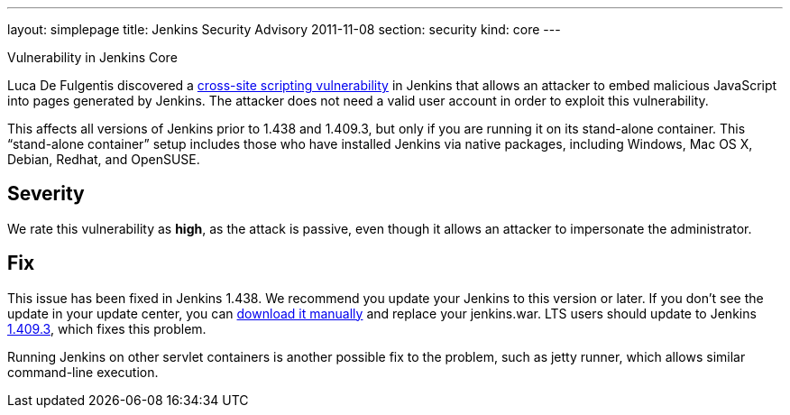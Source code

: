 ---
layout: simplepage
title: Jenkins Security Advisory 2011-11-08
section: security
kind: core
---

Vulnerability in Jenkins Core

Luca De Fulgentis discovered a link:https://en.wikipedia.org/wiki/Cross-site_scripting[cross-site scripting vulnerability] in Jenkins that allows an attacker to embed malicious JavaScript into pages generated by Jenkins. The attacker does not need a valid user account in order to exploit this vulnerability.

This affects all versions of Jenkins prior to 1.438 and 1.409.3, but only if you are running it on its stand-alone container. This “stand-alone container” setup includes those who have installed Jenkins via native packages, including Windows, Mac OS X, Debian, Redhat, and OpenSUSE.

== Severity

We rate this vulnerability as *high*, as the attack is passive, even though it allows an attacker to impersonate the administrator.

== Fix

This issue has been fixed in Jenkins 1.438. We recommend you update your Jenkins to this version or later.
If you don’t see the update in your update center, you can link:http://mirrors.jenkins-ci.org/war/1.438/jenkins.war[download it manually] and replace your jenkins.war.
LTS users should update to Jenkins link:http://mirrors.jenkins-ci.org/war-stable/1.409.3/jenkins.war[1.409.3], which fixes this problem.

Running Jenkins on other servlet containers is another possible fix to the problem, such as jetty runner, which allows similar command-line execution.
